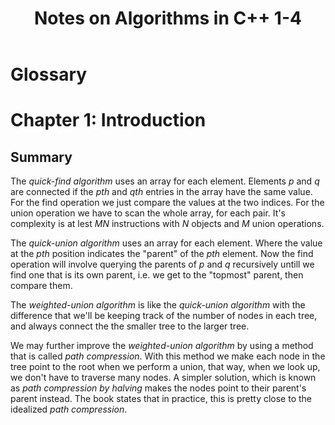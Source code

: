#+TITLE: Notes on Algorithms in C++ 1-4
#+PROPERTY: date_started <2017-10-27 Fri>
#+PROPERTY: book_author Robert Sedgewick

* Glossary

* Chapter 1: Introduction
** Summary 
The /quick-find algorithm/ uses an array for each element. Elements
$p$ and $q$ are connected if the $pth$ and $qth$ entries in the array
have the same value. For the find operation we just compare the values
at the two indices. For the union operation we have to scan the whole
array, for each pair. It's complexity is at lest $M N$ instructions
with $N$ objects and $M$ union operations.

The /quick-union algorithm/ uses an array for each element. Where the
value at the $pth$ position indicates the "parent" of the $pth$
element. Now the find operation will involve querying the parents of
$p$ and $q$ recursively untill we find one that is its own parent,
i.e.  we get to the "topmost" parent, then compare them.

The /weighted-union algorithm/ is like the /quick-union algorithm/ with
the difference that we'll be keeping track of the number of nodes in each
tree, and always connect the the smaller tree to the larger tree.

We may further improve the /weighted-union algorithm/ by using a
method that is called /path compression/. With this method we make
each node in the tree point to the root when we perform a union, that
way, when we look up, we don't have to traverse many nodes. A simpler
solution, which is known as /path compression by halving/ makes the
nodes point to their parent's parent instead. The book states that in
practice, this is pretty close to the idealized /path compression/.
